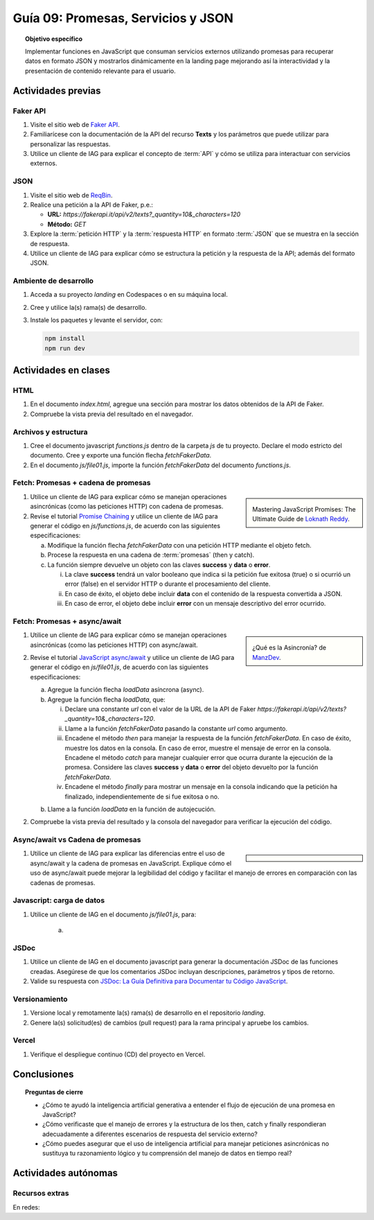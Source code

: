 ..
   Copyright (c) 2025 Allan Avendaño Sudario
   Licensed under Creative Commons Attribution-ShareAlike 4.0 International License
   SPDX-License-Identifier: CC-BY-SA-4.0

====================================
Guía 09: Promesas, Servicios y JSON 
====================================

.. topic:: Objetivo específico
    :class: objetivo

    Implementar funciones en JavaScript que consuman servicios externos utilizando promesas para recuperar datos en formato JSON y mostrarlos dinámicamente en la landing page mejorando así la interactividad y la presentación de contenido relevante para el usuario.

Actividades previas
=====================

Faker API
---------

1. Visite el sitio web de `Faker API <https://fakerapi.it/>`_.
2. Familiarícese con la documentación de la API del recurso **Texts** y los parámetros que puede utilizar para personalizar las respuestas.
3. Utilice un cliente de IAG para explicar el concepto de :term:`API` y cómo se utiliza para interactuar con servicios externos.

JSON
----

1. Visite el sitio web de `ReqBin <https://reqbin.com/>`_.
2. Realice una petición a la API de Faker, p.e.:
   
   - **URL:** `https://fakerapi.it/api/v2/texts?_quantity=10&_characters=120`
   - **Método:** `GET`

3. Explore la :term:`petición HTTP` y la :term:`respuesta HTTP` en formato :term:`JSON` que se muestra en la sección de respuesta.
4. Utilice un cliente de IAG para explicar cómo se estructura la petición y la respuesta de la API; además del formato JSON.

Ambiente de desarrollo
----------------------

1. Acceda a su proyecto *landing* en Codespaces o en su máquina local.
2. Cree y utilice la(s) rama(s) de desarrollo.
3. Instale los paquetes y levante el servidor, con:

   .. code-block:: bash

      npm install
      npm run dev

Actividades en clases
=====================

HTML
----

1. En el documento *index.html*, agregue una sección para mostrar los datos obtenidos de la API de Faker.

   .. dropdown:: Expandir para ver el código
       :color: info
    
    .. code-block:: html
        :emphasize-lines: 3-42
    
        <section class="bg-slate-50 dark:bg-gray-900"> ... </section>

        <section class="bg-slate-50 dark:bg-gray-900">
            <div class="max-w-4xl pt-8 pb-3 mx-auto">
                <div id="skeleton-container" class="grid grid-cols-1 md:grid-cols-3 gap-6 p-6">
                
                    <!-- Skeleton Card -->
                    <div class="animate-pulse space-y-4 bg-white dark:bg-gray-800 p-4 rounded-2xl shadow">
                    <div class="w-full h-40 bg-gray-300 dark:bg-gray-700 rounded-lg"></div>
                    <div class="h-6 bg-gray-300 dark:bg-gray-700 rounded w-3/4"></div>
                    <div class="h-5 bg-gray-300 dark:bg-gray-700 rounded w-1/2"></div>
                    <div class="space-y-2">
                        <div class="h-3 bg-gray-300 dark:bg-gray-700 rounded w-full"></div>
                        <div class="h-3 bg-gray-300 dark:bg-gray-700 rounded w-5/6"></div>
                    </div>
                    </div>

                    <!-- Skeleton Card -->
                    <div class="animate-pulse space-y-4 bg-white dark:bg-gray-800 p-4 rounded-2xl shadow">
                    <div class="w-full h-40 bg-gray-300 dark:bg-gray-700 rounded-lg"></div>
                    <div class="h-6 bg-gray-300 dark:bg-gray-700 rounded w-3/4"></div>
                    <div class="h-5 bg-gray-300 dark:bg-gray-700 rounded w-1/2"></div>
                    <div class="space-y-2">
                        <div class="h-3 bg-gray-300 dark:bg-gray-700 rounded w-full"></div>
                        <div class="h-3 bg-gray-300 dark:bg-gray-700 rounded w-5/6"></div>
                    </div>
                    </div>

                    <!-- Skeleton Card -->
                    <div class="animate-pulse space-y-4 bg-white dark:bg-gray-800 p-4 rounded-2xl shadow">
                    <div class="w-full h-40 bg-gray-300 dark:bg-gray-700 rounded-lg"></div>
                    <div class="h-6 bg-gray-300 dark:bg-gray-700 rounded w-3/4"></div>
                    <div class="h-5 bg-gray-300 dark:bg-gray-700 rounded w-1/2"></div>
                    <div class="space-y-2">
                        <div class="h-3 bg-gray-300 dark:bg-gray-700 rounded w-full"></div>
                        <div class="h-3 bg-gray-300 dark:bg-gray-700 rounded w-5/6"></div>
                    </div>
                    </div>

                </div>
            </div>
        </section>

        <div id="toast-interactive" ... > </div>

2. Compruebe la vista previa del resultado en el navegador.

Archivos y estructura
---------------------

1. Cree el documento javascript *functions.js* dentro de la carpeta *js* de tu proyecto. Declare el modo estricto del documento. Cree y exporte una función flecha `fetchFakerData`. 
   
   .. code-block:: javascript
      :caption: Declaración de la función fetchFakerData en el archivo functions.js
      :emphasize-lines: 1-5

      'use strict';

      let fetchFakerData = (url) => { }

      export { fetchFakerData }

2. En el documento *js/file01.js*, importe la función `fetchFakerData` del documento *functions.js*.

   .. code-block:: javascript
      :caption: Importación de fetchFakerData en file01.js
      :emphasize-lines: 3

      'use strict';

      import { fetchFakerData } from './functions.js';

      ...

Fetch: Promesas + cadena de promesas
------------------------------------

.. sidebar:: 

   .. image:: https://cdn.hashnode.com/res/hashnode/image/upload/v1677409815862/3588ce49-a480-46fe-a229-9dafafa4c61d.png
      
   Mastering JavaScript Promises: The Ultimate Guide de `Loknath Reddy <https://loknath.hashnode.dev/mastering-javascript-promises-the-ultimate-guide>`_.

1. Utilice un cliente de IAG para explicar cómo se manejan operaciones asincrónicas (como las peticiones HTTP) con cadena de promesas.

2. Revise el tutorial `Promise Chaining <https://www.javascripttutorial.net/promise-chaining/>`_ y utilice un cliente de IAG para generar el código en *js/functions.js*, de acuerdo con las siguientes especificaciones:

   a) Modifique la función flecha `fetchFakerData` con una petición HTTP mediante el objeto fetch.
   b) Procese la respuesta en una cadena de :term:`promesas` (then y catch).
   c) La función siempre devuelve un objeto con las claves **success** y **data** o **error**.
      
      (i) La clave **success** tendrá un valor booleano que indica si la petición fue exitosa (true) o si ocurrió un error (false) en el servidor HTTP o durante el procesamiento del cliente. 
      
      (ii) En caso de éxito, el objeto debe incluir **data** con el contenido de la respuesta convertida a JSON. 
      
      (iii) En caso de error, el objeto debe incluir **error** con un mensaje descriptivo del error ocurrido.


.. admonition:: Haga click aquí para ver la solución
    :collapsible: closed
    :class: solution

    .. code-block:: javascript
        :emphasize-lines: 3-45

        'use strict';

        let fetchFakerData =  (url) => {

            return fetch(url, options)
                .then(response => {

                    // Verificar si la respuesta es exitosa (status 200-299)
                    if (!response.ok) {
                        throw new Error(`HTTP Error: ${response.status} - ${response.statusText}`);
                    }
                    return response.json();

                })
                .then(data => {

                    // Respuesta exitosa
                    return {
                        success: true,
                        data: data
                    };

                })
                .catch(error => {

                    // Manejar errores de red, parsing JSON, o HTTP
                    let errorMessage = 'Error desconocido';
                    
                    if (error instanceof TypeError) {
                        errorMessage = 'Error de red: No se pudo conectar al servidor';
                    } else if (error.message.includes('HTTP Error')) {
                        errorMessage = error.message;
                    } else if (error.message.includes('JSON')) {
                        errorMessage = 'Error al procesar la respuesta: Formato JSON inválido';
                    } else {
                        errorMessage = error.message;
                    }
                    
                    return {
                        success: false,
                        error: errorMessage
                    };

                });
        }

        export { fetchFakerData }

Fetch: Promesas + async/await
-----------------------------

.. sidebar:: 

   .. image:: https://lenguajejs.com/asincronia/introduccion/que-es/asincronia-javascript.png
      
   ¿Qué es la Asincronía? de `ManzDev <https://manz.dev/>`_.

1. Utilice un cliente de IAG para explicar cómo se manejan operaciones asincrónicas (como las peticiones HTTP) con async/await.

2. Revise el tutorial `JavaScript async/await <https://www.javascripttutorial.net/javascript-async-await/>`_ y utilice un cliente de IAG para generar el código en *js/file01.js*, de acuerdo con las siguientes especificaciones:

   a) Agregue la función flecha `loadData` asíncrona (async).
   b) Agregue la función flecha `loadData`, que:

      (i) Declare una constante `url` con el valor de la URL de la API de Faker `https://fakerapi.it/api/v2/texts?_quantity=10&_characters=120`.
      
      (ii) Llame a la función `fetchFakerData` pasando la constante `url` como argumento.
      
      (iii) Encadene el método `then` para manejar la respuesta de la función `fetchFakerData`. En caso de éxito, muestre los datos en la consola. En caso de error, muestre el mensaje de error en la consola. Encadene el método `catch` para manejar cualquier error que ocurra durante la ejecución de la promesa. Considere las claves **success** y **data** o **error** del objeto devuelto por la función `fetchFakerData`.
      
      (iv) Encadene el método `finally` para mostrar un mensaje en la consola indicando que la petición ha finalizado, independientemente de si fue exitosa o no.

   b) Llame a la función `loadData` en la función de autojecución.

.. admonition:: Haga click aquí para ver la solución
    :collapsible: closed
    :class: solution

    .. code-block:: javascript
        :emphasize-lines: 7-31, 38

        'use strict';

        import { fetchFakerData } from './functions.js';

        ...	

        const loadData = () => {

            const url = "https://fakerapi.it/api/v2/texts?_quantity=10&_characters=120";

            fetchFakerData(url)
                .then((result) => {

                    if (result.success) {
                        console.log("Data:", result.data);
                    } else {
                        console.error("Error:", result.error);
                    }

                })
                .catch((error) => {

                    console.error("Caught error during promise execution:", error);

                })
                .finally(() => {

                    console.log("Request has ended.");

                });
        };

        // Función de autoejecución
        (() => {

            ...
            
            loadData();
        })();

2. Compruebe la vista previa del resultado y la consola del navegador para verificar la ejecución del código.

Async/await vs Cadena de promesas
---------------------------------

.. sidebar:: 

   .. image:: https://www.scaler.com/topics/images/async-await-vs-promises_thumbnail.webp

    Async/Await vs Promises de `Scaler Academy <https://www.scaler.com/>`_.

1. Utilice un cliente de IAG para explicar las diferencias entre el uso de async/await y la cadena de promesas en JavaScript. Explique cómo el uso de async/await puede mejorar la legibilidad del código y facilitar el manejo de errores en comparación con las cadenas de promesas.

Javascript: carga de datos
--------------------------

1. Utilice un cliente de IAG en el documento *js/file01.js*, para:

    a) 

JSDoc
-----

1. Utilice un cliente de IAG en el documento javascript para generar la documentación JSDoc de las funciones creadas. Asegúrese de que los comentarios JSDoc incluyan descripciones, parámetros y tipos de retorno.
2. Valide su respuesta con `JSDoc: La Guía Definitiva para Documentar tu Código JavaScript <https://dev.to/goaqidev/jsdoc-la-guia-definitiva-para-documentar-tu-codigo-javascript-ik5>`_.

Versionamiento
--------------

1. Versione local y remotamente la(s) rama(s) de desarrollo en el repositorio *landing*.
2. Genere la(s) solicitud(es) de cambios (pull request) para la rama principal y apruebe los cambios.

Vercel
------

1. Verifique el despliegue continuo (CD) del proyecto en Vercel.

Conclusiones
============

.. topic:: Preguntas de cierre

    * ¿Cómo te ayudó la inteligencia artificial generativa a entender el flujo de ejecución de una promesa en JavaScript?
    
    * ¿Cómo verificaste que el manejo de errores y la estructura de los then, catch y finally respondieran adecuadamente a diferentes escenarios de respuesta del servicio externo?
    
    * ¿Cómo puedes asegurar que el uso de inteligencia artificial para manejar peticiones asincrónicas no sustituya tu razonamiento lógico y tu comprensión del manejo de datos en tiempo real?

Actividades autónomas
=====================

Recursos extras
------------------------------

En redes:

.. raw:: html

    Promesas en JavaScript

    <blockquote class="twitter-tweet"><p lang="en" dir="ltr">JavaScript&#39;s Fetch API: A Beginner’s Guide 🧵 <a href="https://t.co/K3EUdD72F5">pic.twitter.com/K3EUdD72F5</a></p>&mdash; Csaba Kissi (@csaba_kissi) <a href="https://twitter.com/csaba_kissi/status/1904169335121465653?ref_src=twsrc%5Etfw">March 24, 2025</a></blockquote> <script async src="https://platform.twitter.com/widgets.js" charset="utf-8"></script>

    APIs públicas para probar	

    <blockquote class="twitter-tweet"><p lang="en" dir="ltr">Try Public APIs for free<a href="https://t.co/YKUy0OdgTA">https://t.co/YKUy0OdgTA</a></p>&mdash; SwiftUIX (@SwiftUIHome) <a href="https://twitter.com/SwiftUIHome/status/1917132347260211689?ref_src=twsrc%5Etfw">April 29, 2025</a></blockquote> <script async src="https://platform.twitter.com/widgets.js" charset="utf-8"></script>